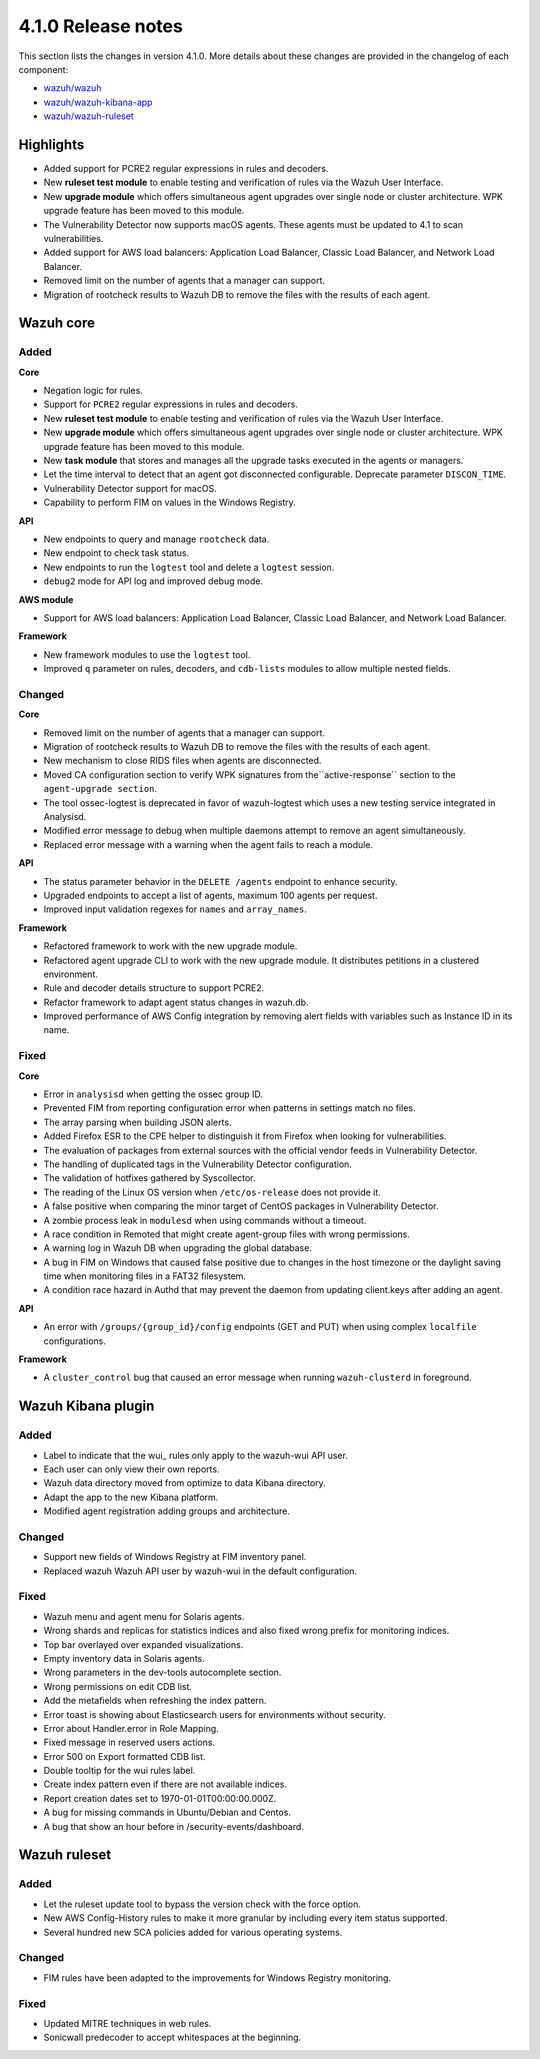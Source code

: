 .. Copyright (C) 2020 Wazuh, Inc.

.. _release_4_1_0:

4.1.0 Release notes
===================

This section lists the changes in version 4.1.0. More details about these changes are provided in the changelog of each component:

- `wazuh/wazuh <https://github.com/wazuh/wazuh/blob/4.1/CHANGELOG.md>`_
- `wazuh/wazuh-kibana-app <https://github.com/wazuh/wazuh-kibana-app/blob/4.1-7.9/CHANGELOG.md>`_
- `wazuh/wazuh-ruleset <https://github.com/wazuh/wazuh-ruleset/blob/4.1/CHANGELOG.md>`_

Highlights
----------

- Added support for PCRE2 regular expressions in rules and decoders. 
- New **ruleset test module** to enable testing and verification of rules via the Wazuh User Interface. 
- New **upgrade module** which offers simultaneous agent upgrades over single node or cluster architecture. WPK upgrade feature has been moved to this module. 
- The Vulnerability Detector now supports macOS agents. These agents must be updated to 4.1 to scan vulnerabilities.
- Added support for AWS load balancers: Application Load Balancer, Classic Load Balancer, and Network Load Balancer.
- Removed limit on the number of agents that a manager can support.
- Migration of rootcheck results to Wazuh DB to remove the files with the results of each agent. 

Wazuh core
----------

Added
^^^^^

**Core**

- Negation logic for rules.
- Support for ``PCRE2`` regular expressions in rules and decoders.
- New **ruleset test module** to enable testing and verification of rules via the Wazuh User Interface. 
- New **upgrade module** which offers simultaneous agent upgrades over single node or cluster architecture. WPK upgrade feature has been moved to this module. 
- New **task module** that stores and manages all the upgrade tasks executed in the agents or managers. 
- Let the time interval to detect that an agent got disconnected configurable. Deprecate parameter ``DISCON_TIME``.
- Vulnerability Detector support for macOS. 
- Capability to perform FIM on values in the Windows Registry.

**API**

- New endpoints to query and manage ``rootcheck`` data.
- New endpoint to check task status. 
- New endpoints to run the ``logtest`` tool and delete a ``logtest`` session.
- ``debug2`` mode for API log and improved debug mode.

**AWS module**

- Support for AWS load balancers: Application Load Balancer, Classic Load Balancer, and Network Load Balancer.

**Framework**

- New framework modules to use the ``logtest`` tool.
- Improved ``q`` parameter on rules, decoders, and ``cdb-lists`` modules to allow multiple nested fields.

Changed
^^^^^^^

**Core**

- Removed limit on the number of agents that a manager can support.
- Migration of rootcheck results to Wazuh DB to remove the files with the results of each agent.
- New mechanism to close RIDS files when agents are disconnected.
- Moved CA configuration section to verify WPK signatures from  the``active-response`` section to the ``agent-upgrade section``.
- The tool ossec-logtest is deprecated in favor of wazuh-logtest which uses a new testing service integrated in Analysisd.
- Modified error message to debug when multiple daemons attempt to remove an agent simultaneously.
- Replaced error message with a warning when the agent fails to reach a module. 


**API**

- The status parameter behavior in the ``DELETE /agents`` endpoint to enhance security.
- Upgraded endpoints to accept a list of agents, maximum 100 agents per request.
- Improved input validation regexes for ``names`` and ``array_names``.

**Framework**

- Refactored framework to work with the new upgrade module.
- Refactored agent upgrade CLI to work with the new upgrade module. It distributes petitions in a clustered environment.
- Rule and decoder details structure to support PCRE2.
- Refactor framework to adapt agent status changes in wazuh.db. 
- Improved performance of AWS Config integration by removing alert fields with variables such as Instance ID in its name.

Fixed
^^^^^

**Core**

- Error in ``analysisd`` when getting the ossec group ID.
- Prevented FIM from reporting configuration error when patterns in settings match no files.
- The array parsing when building JSON alerts.
- Added Firefox ESR to the CPE helper to distinguish it from Firefox when looking for vulnerabilities.
- The evaluation of packages from external sources with the official vendor feeds in Vulnerability Detector.
- The handling of duplicated tags in the Vulnerability Detector configuration.
- The validation of hotfixes gathered by Syscollector.
- The reading of the Linux OS version when ``/etc/os-release`` does not provide it.
- A false positive when comparing the minor target of CentOS packages in Vulnerability Detector.
- A zombie process leak in ``modulesd`` when using commands without a timeout.
- A race condition in Remoted that might create agent-group files with wrong permissions.
- A warning log in Wazuh DB when upgrading the global database.
- A bug in FIM on Windows that caused false positive due to changes in the host timezone or the daylight saving time when monitoring files in a FAT32 filesystem.
- A condition race hazard in Authd that may prevent the daemon from updating client.keys after adding an agent.

**API**

- An error with ``/groups/{group_id}/config`` endpoints (GET and PUT) when using complex ``localfile`` configurations.

**Framework**

- A ``cluster_control`` bug that caused an error message when running ``wazuh-clusterd`` in foreground.


Wazuh Kibana plugin
-------------------

Added
^^^^^
- Label to indicate that the wui_ rules only apply to the wazuh-wui API user. 
- Each user can only view their own reports. 
- Wazuh data directory moved from optimize to data Kibana directory.
- Adapt the app to the new Kibana platform.
- Modified agent registration adding groups and architecture. 


Changed
^^^^^^^
- Support new fields of Windows Registry at FIM inventory panel.
- Replaced wazuh Wazuh API user by wazuh-wui in the default configuration. 

Fixed
^^^^^
- Wazuh menu and agent menu for Solaris agents.
- Wrong shards and replicas for statistics indices and also fixed wrong prefix for monitoring indices.
- Top bar overlayed over expanded visualizations. 
- Empty inventory data in Solaris agents.
- Wrong parameters in the dev-tools autocomplete section.
- Wrong permissions on edit CDB list.
- Add the metafields when refreshing the index pattern.
- Error toast is showing about Elasticsearch users for environments without security.
- Error about Handler.error in Role Mapping.
- Fixed message in reserved users actions.
- Error 500 on Export formatted CDB list.
- Double tooltip for the wui rules label.
- Create index pattern even if there are not available indices. 
- Report creation dates set to 1970-01-01T00:00:00.000Z.
- A bug for missing commands in Ubuntu/Debian and Centos.
- A bug that show an hour before in /security-events/dashboard. 

Wazuh ruleset
-------------

Added
^^^^^
- Let the ruleset update tool to bypass the version check with the force option.
- New AWS Config-History rules to make it more granular by including every item status supported.
- Several hundred new SCA policies added for various operating systems.

Changed
^^^^^^^
- FIM rules have been adapted to the improvements for Windows Registry monitoring.

Fixed
^^^^^
- Updated MITRE techniques in web rules.
- Sonicwall predecoder to accept whitespaces at the beginning.
